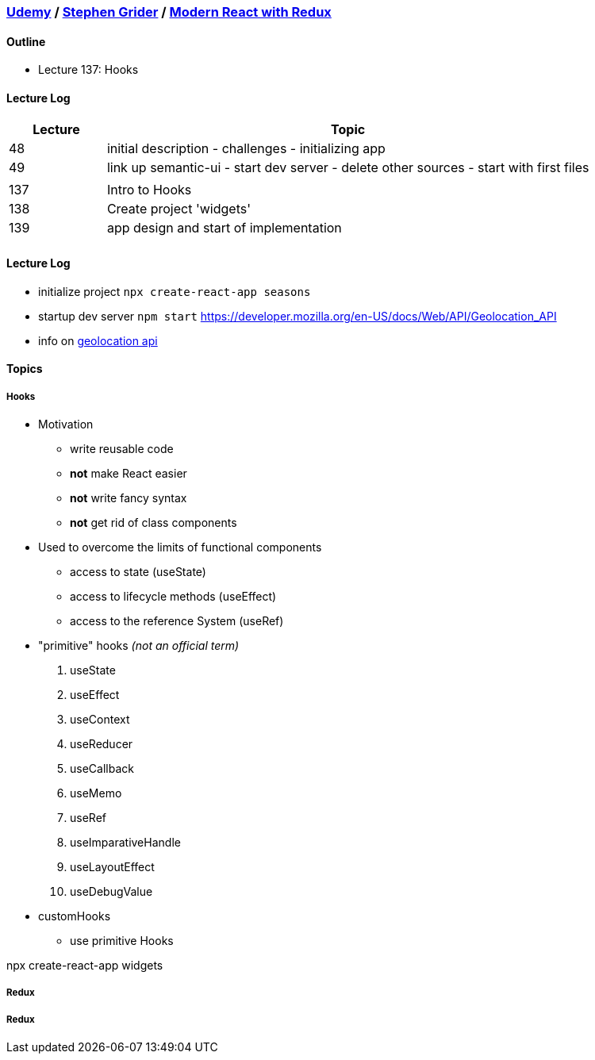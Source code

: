 === https://www.udemy.com/[Udemy] / https://www.udemy.com/user/sgslo/[Stephen Grider] / https://www.udemy.com/course/react-redux/[Modern React with Redux]

==== Outline


* Lecture 137: Hooks


==== Lecture Log

[cols="^,5"]
|===
|Lecture |Topic

|48
|initial description - challenges - initializing app

|49
|link up semantic-ui - start dev server - delete other sources - start with first files

|
|

|137
|Intro to Hooks

|138
|Create project 'widgets'

|139
|app design and start of implementation

|
|

|===


==== Lecture Log


* initialize project `npx create-react-app seasons`
* startup dev server `npm start`
https://developer.mozilla.org/en-US/docs/Web/API/Geolocation_API

* info on https://developer.mozilla.org/en-US/docs/Web/API/Geolocation_API[geolocation api]

==== Topics

===== Hooks


* Motivation
  ** write reusable code
  ** **not** make React easier
  ** **not** write fancy syntax
  ** **not** get rid of class components

* Used to overcome the limits of functional components
  ** access to state (useState)
  ** access to lifecycle methods (useEffect)
  ** access to the reference System (useRef)

* "primitive" hooks _(not an official term)_
. useState
. useEffect
. useContext
. useReducer
. useCallback
. useMemo
. useRef
. useImparativeHandle
. useLayoutEffect
. useDebugValue

* customHooks
  ** use primitive Hooks


npx create-react-app widgets


===== Redux

===== Redux
